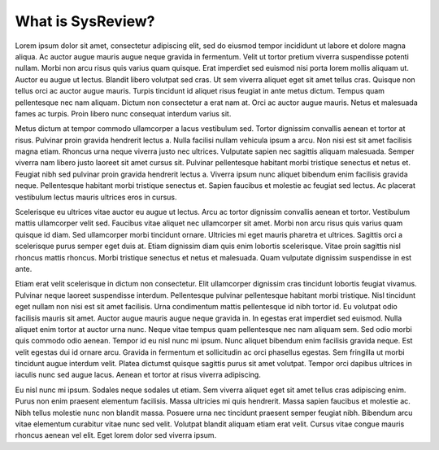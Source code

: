What is SysReview?
==================

Lorem ipsum dolor sit amet, consectetur adipiscing elit, sed do eiusmod tempor incididunt ut labore et dolore magna aliqua. Ac auctor augue mauris augue neque gravida in fermentum. Velit ut tortor pretium viverra suspendisse potenti nullam. Morbi non arcu risus quis varius quam quisque. Erat imperdiet sed euismod nisi porta lorem mollis aliquam ut. Auctor eu augue ut lectus. Blandit libero volutpat sed cras. Ut sem viverra aliquet eget sit amet tellus cras. Quisque non tellus orci ac auctor augue mauris. Turpis tincidunt id aliquet risus feugiat in ante metus dictum. Tempus quam pellentesque nec nam aliquam. Dictum non consectetur a erat nam at. Orci ac auctor augue mauris. Netus et malesuada fames ac turpis. Proin libero nunc consequat interdum varius sit.

Metus dictum at tempor commodo ullamcorper a lacus vestibulum sed. Tortor dignissim convallis aenean et tortor at risus. Pulvinar proin gravida hendrerit lectus a. Nulla facilisi nullam vehicula ipsum a arcu. Non nisi est sit amet facilisis magna etiam. Rhoncus urna neque viverra justo nec ultrices. Vulputate sapien nec sagittis aliquam malesuada. Semper viverra nam libero justo laoreet sit amet cursus sit. Pulvinar pellentesque habitant morbi tristique senectus et netus et. Feugiat nibh sed pulvinar proin gravida hendrerit lectus a. Viverra ipsum nunc aliquet bibendum enim facilisis gravida neque. Pellentesque habitant morbi tristique senectus et. Sapien faucibus et molestie ac feugiat sed lectus. Ac placerat vestibulum lectus mauris ultrices eros in cursus.

Scelerisque eu ultrices vitae auctor eu augue ut lectus. Arcu ac tortor dignissim convallis aenean et tortor. Vestibulum mattis ullamcorper velit sed. Faucibus vitae aliquet nec ullamcorper sit amet. Morbi non arcu risus quis varius quam quisque id diam. Sed ullamcorper morbi tincidunt ornare. Ultricies mi eget mauris pharetra et ultrices. Sagittis orci a scelerisque purus semper eget duis at. Etiam dignissim diam quis enim lobortis scelerisque. Vitae proin sagittis nisl rhoncus mattis rhoncus. Morbi tristique senectus et netus et malesuada. Quam vulputate dignissim suspendisse in est ante.

Etiam erat velit scelerisque in dictum non consectetur. Elit ullamcorper dignissim cras tincidunt lobortis feugiat vivamus. Pulvinar neque laoreet suspendisse interdum. Pellentesque pulvinar pellentesque habitant morbi tristique. Nisl tincidunt eget nullam non nisi est sit amet facilisis. Urna condimentum mattis pellentesque id nibh tortor id. Eu volutpat odio facilisis mauris sit amet. Auctor augue mauris augue neque gravida in. In egestas erat imperdiet sed euismod. Nulla aliquet enim tortor at auctor urna nunc. Neque vitae tempus quam pellentesque nec nam aliquam sem. Sed odio morbi quis commodo odio aenean. Tempor id eu nisl nunc mi ipsum. Nunc aliquet bibendum enim facilisis gravida neque. Est velit egestas dui id ornare arcu. Gravida in fermentum et sollicitudin ac orci phasellus egestas. Sem fringilla ut morbi tincidunt augue interdum velit. Platea dictumst quisque sagittis purus sit amet volutpat. Tempor orci dapibus ultrices in iaculis nunc sed augue lacus. Aenean et tortor at risus viverra adipiscing.

Eu nisl nunc mi ipsum. Sodales neque sodales ut etiam. Sem viverra aliquet eget sit amet tellus cras adipiscing enim. Purus non enim praesent elementum facilisis. Massa ultricies mi quis hendrerit. Massa sapien faucibus et molestie ac. Nibh tellus molestie nunc non blandit massa. Posuere urna nec tincidunt praesent semper feugiat nibh. Bibendum arcu vitae elementum curabitur vitae nunc sed velit. Volutpat blandit aliquam etiam erat velit. Cursus vitae congue mauris rhoncus aenean vel elit. Eget lorem dolor sed viverra ipsum.
